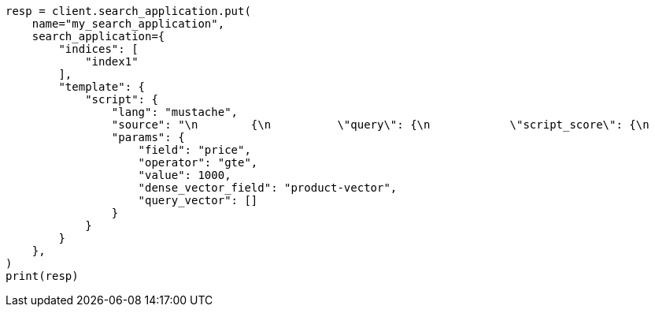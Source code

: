 // This file is autogenerated, DO NOT EDIT
// search/search-your-data/search-application-api.asciidoc:728

[source, python]
----
resp = client.search_application.put(
    name="my_search_application",
    search_application={
        "indices": [
            "index1"
        ],
        "template": {
            "script": {
                "lang": "mustache",
                "source": "\n        {\n          \"query\": {\n            \"script_score\": {\n              \"query\": {\n                \"bool\": {\n                  \"filter\": {\n                    \"range\": {\n                      \"{{field}}\": {\n                        \"{{operator}}\": {{value}}\n                      }\n                    }\n                  }\n                }\n              },\n              \"script\": {\n                \"source\": \"cosineSimilarity({{#toJson}}query_vector{{/toJson}}, '{{dense_vector_field}}') + 1.0\"\n              }\n            }\n          }\n        }\n        ",
                "params": {
                    "field": "price",
                    "operator": "gte",
                    "value": 1000,
                    "dense_vector_field": "product-vector",
                    "query_vector": []
                }
            }
        }
    },
)
print(resp)
----
